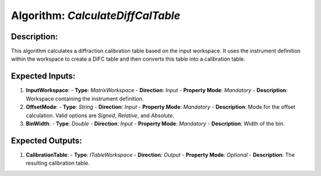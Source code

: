 Algorithm: `CalculateDiffCalTable`
==================================

Description:
------------
This algorithm calculates a diffraction calibration table based on the input workspace. It uses the
instrument definition within the workspace to create a DIFC table and then converts this table into
a calibration table.

Expected Inputs:
----------------
1. **InputWorkspace**:
   - **Type**: `MatrixWorkspace`
   - **Direction**: `Input`
   - **Property Mode**: `Mandatory`
   - **Description**: Workspace containing the instrument definition.

2. **OffsetMode**:
   - **Type**: `String`
   - **Direction**: `Input`
   - **Property Mode**: `Mandatory`
   - **Description**: Mode for the offset calculation. Valid options are `Signed`, `Relative`, and
   `Absolute`.

3. **BinWidth**:
   - **Type**: `Double`
   - **Direction**: `Input`
   - **Property Mode**: `Mandatory`
   - **Description**: Width of the bin.

Expected Outputs:
-----------------
1. **CalibrationTable**:
   - **Type**: `ITableWorkspace`
   - **Direction**: `Output`
   - **Property Mode**: `Optional`
   - **Description**: The resulting calibration table.
